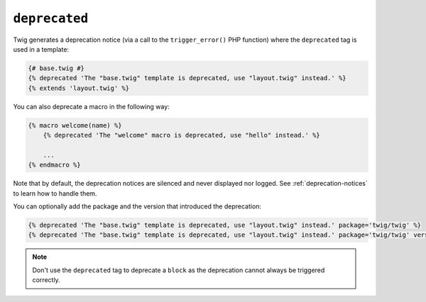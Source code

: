 ``deprecated``
==============

Twig generates a deprecation notice (via a call to the ``trigger_error()``
PHP function) where the ``deprecated`` tag is used in a template:

.. code-block:: twig

    {# base.twig #}
    {% deprecated 'The "base.twig" template is deprecated, use "layout.twig" instead.' %}
    {% extends 'layout.twig' %}

You can also deprecate a macro in the following way:

.. code-block:: twig

    {% macro welcome(name) %}
        {% deprecated 'The "welcome" macro is deprecated, use "hello" instead.' %}

        ...
    {% endmacro %}

Note that by default, the deprecation notices are silenced and never displayed nor logged.
See :ref:`deprecation-notices` to learn how to handle them.

.. versionadded:: 3.11

    The ``package`` and ``version`` options were added in Twig 3.11.

You can optionally add the package and the version that introduced the deprecation:

.. code-block:: twig

    {% deprecated 'The "base.twig" template is deprecated, use "layout.twig" instead.' package='twig/twig' %}
    {% deprecated 'The "base.twig" template is deprecated, use "layout.twig" instead.' package='twig/twig' version='3.11' %}

.. note::

    Don't use the ``deprecated`` tag to deprecate a ``block`` as the
    deprecation cannot always be triggered correctly.
